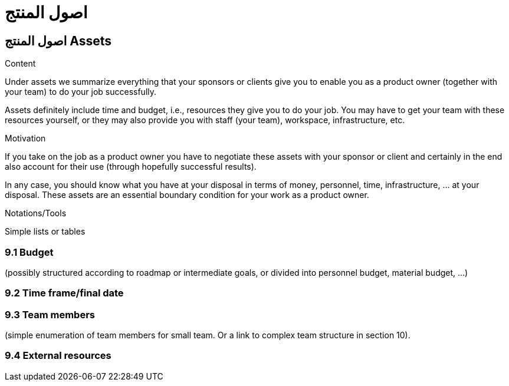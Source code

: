 = اصول المنتج 

:jbake-type: page
:jbake-status: published
:lang: ar
:dir: rtl
:doctype: book

[[section-assets-ar]]
== اصول المنتج Assets
:toc: right
:role: req42help
:doctype: book

****
.Content
Under assets we summarize everything that your sponsors or clients give you to enable you as a product owner (together with your team) to do your job successfully.

Assets definitely include time and budget, i.e., resources they give you to do your job. You may have to get your team with these resources yourself, or they may also provide you with staff (your team), workspace, infrastructure, etc.

.Motivation
If you take on the job as a product owner you have to negotiate these assets with your sponsor or client and certainly in the end also account for their use (through hopefully successful results).

In any case, you should know what you have at your disposal in terms of money, personnel, time, infrastructure, ... at your disposal. These assets are an essential boundary condition for your work as a product owner.

.Notations/Tools
Simple lists or tables

// .More Information
//
// https://docs.req42.de/section-xxx in the online documentation

****

=== 9.1 Budget 
(possibly structured according to roadmap or intermediate goals, or divided into personnel budget, material budget, ...)

=== 9.2 Time frame/final date

=== 9.3 Team members 
(simple enumeration of team members for small team.  Or a link to complex team structure in section 10).

=== 9.4 External resources
